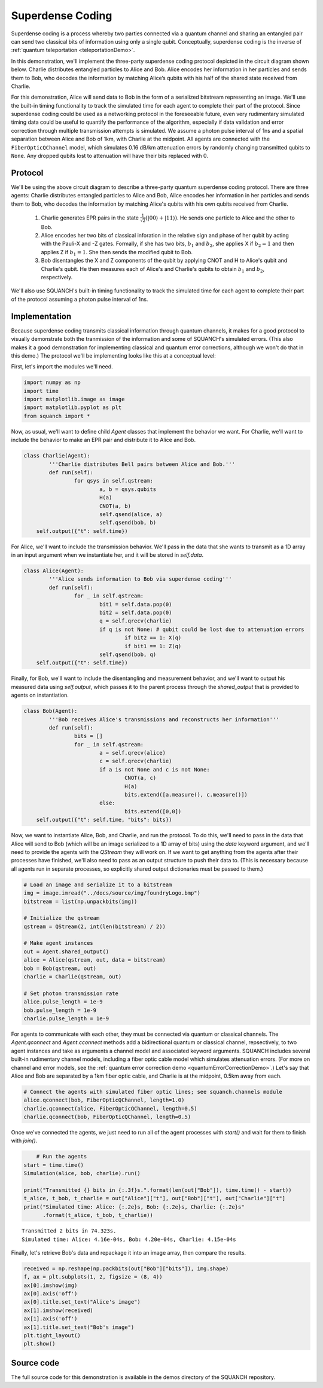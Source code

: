 .. _superdenseCodingDemo:

Superdense Coding
=================

Superdense coding is a process whereby two parties connected via a quantum channel and sharing an entangled pair can send two classical bits of information using only a single qubit. Conceptually, superdense coding is the inverse of :ref:`quantum teleportation <teleportationDemo>`.

In this demonstration, we'll implement the three-party superdense coding protocol depicted in the circuit diagram shown below. Charlie distributes entangled particles to Alice and Bob. Alice encodes her information in her particles and sends them to Bob, who decodes the information by matching Alice’s qubits with his half of the shared state received from Charlie.

For this demonstration, Alice will send data to Bob in the form of a serialized bitstream representing an image. We'll use the built-in timing functionality to track the simulated time for each agent to complete their part of the protocol. Since superdense coding could be used as a networking protocol in the foreseeable future, even very rudimentary simulated timing data could be useful to quantify the performance of the algorithm, especially if data validation and error correction through multiple transmission attempts is simulated. We assume a photon pulse interval of 1ns and a spatial separation between Alice and Bob of 1km, with Charlie at the midpoint. All agents are connected with the ``FiberOpticQChannel`` model, which simulates 0.16 dB/km attenuation errors by randomly changing transmitted qubits to ``None``. Any dropped qubits lost to attenuation will have their bits replaced with 0.

Protocol
--------

.. image:: ../img/superdense-circuit.png

We'll be using the above circuit diagram to describe a three-party quantum superdense coding protocol. There are three agents: Charlie distributes entangled particles to Alice and Bob, Alice encodes her information in her particles and sends them to Bob, who decodes the information by matching Alice's qubits with his own qubits received from Charlie.

	1. Charlie generates EPR pairs in the state :math:`\frac{1}{\sqrt{2}} \left (\lvert 00 \rangle + \lvert 11 \rangle \right )`. He sends one particle to Alice and the other to Bob.

	2. Alice encodes her two bits of classical inforation in the relative sign and phase of her qubit by acting with the Pauli-X and -Z gates. Formally, if she has two bits, :math:`b_1` and :math:`b_2`, she applies X if :math:`b_2 = 1` and then applies Z if :math:`b_1 = 1`. She then sends the modified qubit to Bob.

	3. Bob disentangles the X and Z components of the qubit by applying CNOT and H to Alice's qubit and Charlie's qubit. He then measures each of Alice's and Charlie's qubits to obtain :math:`b_1` and :math:`b_2`, respectively.

We'll also use SQUANCH's built-in timing functionality to track the simulated time for each agent to complete their part of the protocol assuming a photon pulse interval of 1ns.

Implementation
--------------

Because superdense coding transmits classical information through quantum channels, it makes for a good protocol to visually demonstrate both the tranmission of the information and some of SQUANCH's simulated errors. (This also makes it a good demonstration for implementing classical and quantum error corrections, although we won't do that in this demo.) The protocol we'll be implementing looks like this at a conceptual level:

.. image:: ../img/superdenseABC.png

First, let's import the modules we'll need.

.. code:: python

	import numpy as np
	import time 
	import matplotlib.image as image
	import matplotlib.pyplot as plt
	from squanch import *

Now, as usual, we'll want to define child `Agent` classes that implement the behavior we want. For Charlie, we'll want to include the behavior to make an EPR pair and distribute it to Alice and Bob.

.. code:: python

	class Charlie(Agent):
		'''Charlie distributes Bell pairs between Alice and Bob.'''
		def run(self):
			for qsys in self.qstream:
				a, b = qsys.qubits
				H(a)
				CNOT(a, b)
				self.qsend(alice, a)
				self.qsend(bob, b)
            self.output({"t": self.time})

For Alice, we'll want to include the transmission behavior. We'll pass in the data that she wants to transmit as a 1D array in an input argument when we instantiate her, and it will be stored in `self.data`. 

.. code:: python

	class Alice(Agent):
		'''Alice sends information to Bob via superdense coding'''
		def run(self):
			for _ in self.qstream:
				bit1 = self.data.pop(0)
				bit2 = self.data.pop(0)
				q = self.qrecv(charlie)
				if q is not None: # qubit could be lost due to attenuation errors
					if bit2 == 1: X(q)
					if bit1 == 1: Z(q)
				self.qsend(bob, q)
            self.output({"t": self.time})

Finally, for Bob, we'll want to include the disentangling and measurement behavior, and we'll want to output his measured data using `self.output`, which passes it to the parent process through the `shared_output` that is provided to agents on instantiation.

.. code:: python

	class Bob(Agent):
		'''Bob receives Alice's transmissions and reconstructs her information'''
		def run(self):
			bits = []
			for _ in self.qstream:
				a = self.qrecv(alice)
				c = self.qrecv(charlie)
				if a is not None and c is not None:
					CNOT(a, c)
					H(a)
					bits.extend([a.measure(), c.measure()])
				else:
					bits.extend([0,0])
            self.output({"t": self.time, "bits": bits})

Now, we want to instantiate Alice, Bob, and Charlie, and run the protocol. To do this, we'll need to pass in the data that Alice will send to Bob (which will be an image serialized to a 1D array of bits) using the `data` keyword argument, and we'll need to provide the agents with the `QStream` they will work on. If we want to get anything from the agents after their processes have finished, we'll also need to pass as an output structure to push their data to. (This is necessary because all agents run in separate processes, so explicitly shared output dictionaries must be passed to them.)

.. code:: python 

    # Load an image and serialize it to a bitstream
    img = image.imread("../docs/source/img/foundryLogo.bmp")
    bitstream = list(np.unpackbits(img))

    # Initialize the qstream
    qstream = QStream(2, int(len(bitstream) / 2))

    # Make agent instances
    out = Agent.shared_output()
    alice = Alice(qstream, out, data = bitstream)
    bob = Bob(qstream, out)
    charlie = Charlie(qstream, out)

    # Set photon transmission rate
    alice.pulse_length = 1e-9
    bob.pulse_length = 1e-9
    charlie.pulse_length = 1e-9

For agents to communicate with each other, they must be connected via quantum or classical channels. The `Agent.qconnect` and `Agent.cconnect` methods add a bidirectional quantum or classical channel, repsectively, to two agent instances and take as arguments a channel model and associated keyword arguments. SQUANCH includes several built-in rudimentary channel models, including a fiber optic cable model which simulates attenuation errors. (For more on channel and error models, see the :ref:`quantum error correction demo <quantumErrorCorrectionDemo>`.) Let's say that Alice and Bob are separated by a 1km fiber optic cable, and Charlie is at the midpoint, 0.5km away from each.

.. code:: python 

	# Connect the agents with simulated fiber optic lines; see squanch.channels module
	alice.qconnect(bob, FiberOpticQChannel, length=1.0)
	charlie.qconnect(alice, FiberOpticQChannel, length=0.5)
	charlie.qconnect(bob, FiberOpticQChannel, length=0.5)

Once we've connected the agents, we just need to run all of the agent processes with `start()` and wait for them to finish with `join()`.

.. code:: python

	# Run the agents
    start = time.time()
    Simulation(alice, bob, charlie).run()

    print("Transmitted {} bits in {:.3f}s.".format(len(out["Bob"]), time.time() - start))
    t_alice, t_bob, t_charlie = out["Alice"]["t"], out["Bob"]["t"], out["Charlie"]["t"]
    print("Simulated time: Alice: {:.2e}s, Bob: {:.2e}s, Charlie: {:.2e}s"
          .format(t_alice, t_bob, t_charlie))

.. parsed-literal::

    Transmitted 2 bits in 74.323s.
    Simulated time: Alice: 4.16e-04s, Bob: 4.20e-04s, Charlie: 4.15e-04s

Finally, let's retrieve Bob's data and repackage it into an image array, then compare the results.

.. code:: python

    received = np.reshape(np.packbits(out["Bob"]["bits"]), img.shape)
    f, ax = plt.subplots(1, 2, figsize = (8, 4))
    ax[0].imshow(img)
    ax[0].axis('off')
    ax[0].title.set_text("Alice's image")
    ax[1].imshow(received)
    ax[1].axis('off')
    ax[1].title.set_text("Bob's image")
    plt.tight_layout()
    plt.show()

.. image:: ../img/transmissionDemo.png 

Source code
-----------

The full source code for this demonstration is available in the demos directory of the SQUANCH repository.
